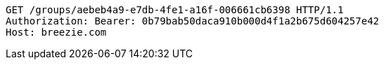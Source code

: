 [source,http,options="nowrap"]
----
GET /groups/aebeb4a9-e7db-4fe1-a16f-006661cb6398 HTTP/1.1
Authorization: Bearer: 0b79bab50daca910b000d4f1a2b675d604257e42
Host: breezie.com

----